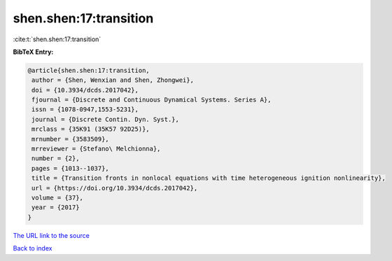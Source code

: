 shen.shen:17:transition
=======================

:cite:t:`shen.shen:17:transition`

**BibTeX Entry:**

.. code-block:: bibtex

   @article{shen.shen:17:transition,
    author = {Shen, Wenxian and Shen, Zhongwei},
    doi = {10.3934/dcds.2017042},
    fjournal = {Discrete and Continuous Dynamical Systems. Series A},
    issn = {1078-0947,1553-5231},
    journal = {Discrete Contin. Dyn. Syst.},
    mrclass = {35K91 (35K57 92D25)},
    mrnumber = {3583509},
    mrreviewer = {Stefano\ Melchionna},
    number = {2},
    pages = {1013--1037},
    title = {Transition fronts in nonlocal equations with time heterogeneous ignition nonlinearity},
    url = {https://doi.org/10.3934/dcds.2017042},
    volume = {37},
    year = {2017}
   }
`The URL link to the source <ttps://doi.org/10.3934/dcds.2017042}>`_


`Back to index <../By-Cite-Keys.html>`_
